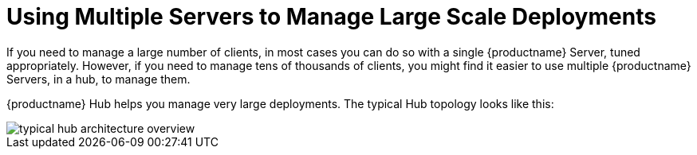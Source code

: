 [[lsd-multi-server]]
= Using Multiple Servers to Manage Large Scale Deployments

If you need to manage a large number of clients, in most cases you can do so with a single {productname} Server, tuned appropriately.
However, if you need to manage tens of thousands of clients, you might find it easier to use multiple {productname} Servers, in a hub, to manage them.

{productname} Hub helps you manage very large deployments.
The typical Hub topology looks like this:

image::typical-hub-architecture-overview.svg[scaledwidth=80%]
